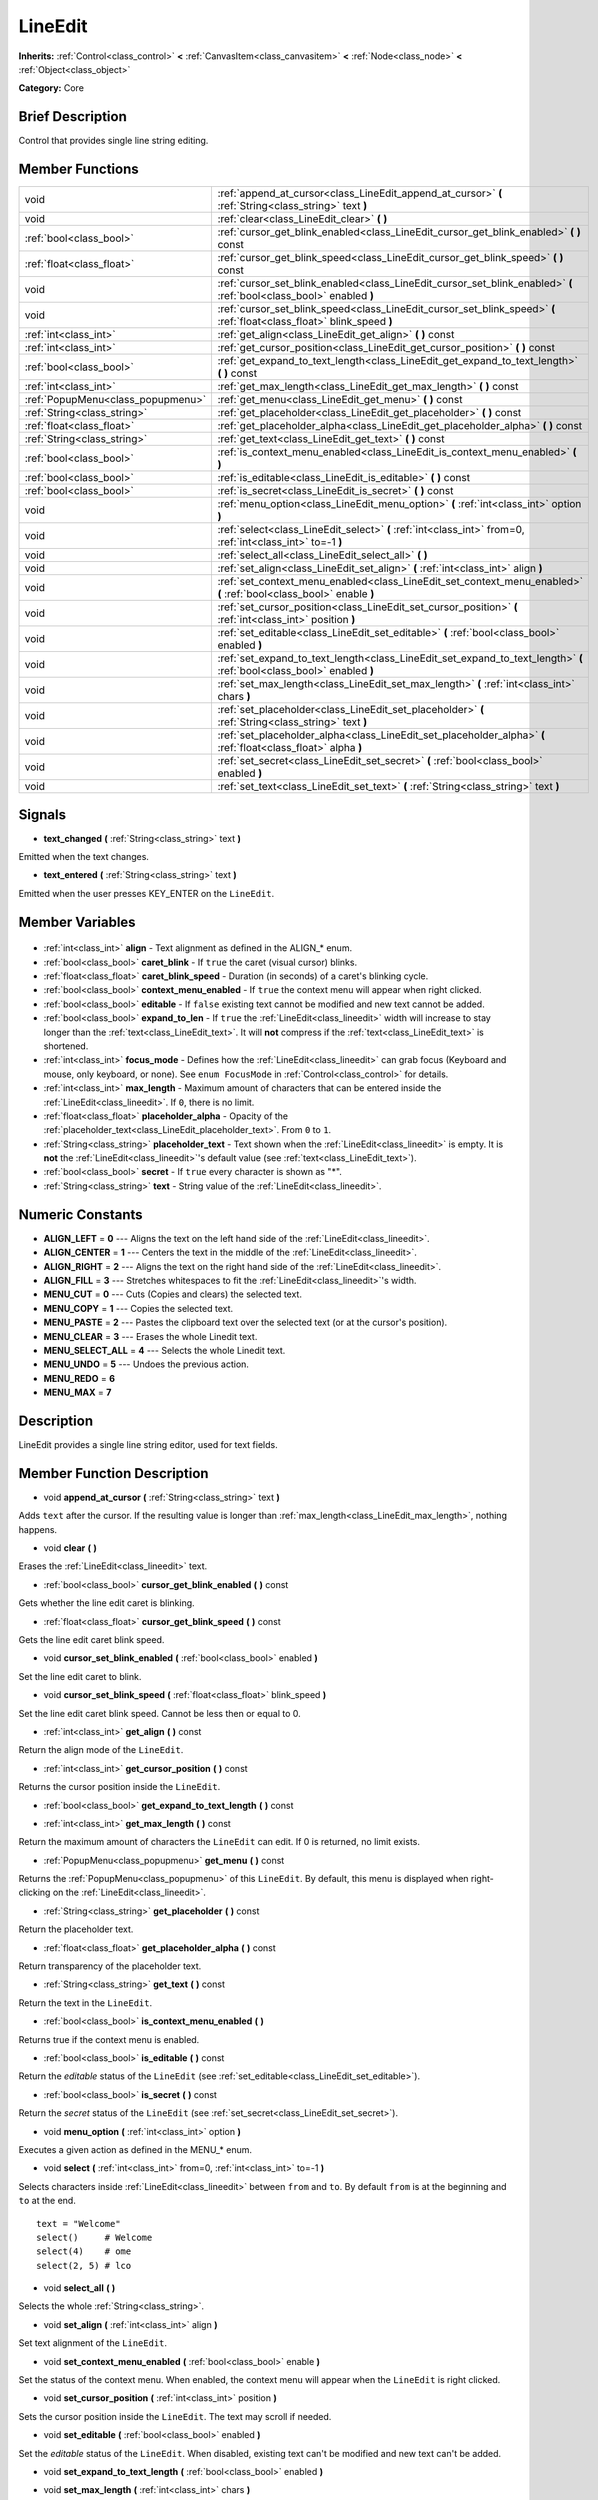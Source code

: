 .. Generated automatically by doc/tools/makerst.py in Godot's source tree.
.. DO NOT EDIT THIS FILE, but the LineEdit.xml source instead.
.. The source is found in doc/classes or modules/<name>/doc_classes.

.. _class_LineEdit:

LineEdit
========

**Inherits:** :ref:`Control<class_control>` **<** :ref:`CanvasItem<class_canvasitem>` **<** :ref:`Node<class_node>` **<** :ref:`Object<class_object>`

**Category:** Core

Brief Description
-----------------

Control that provides single line string editing.

Member Functions
----------------

+------------------------------------+------------------------------------------------------------------------------------------------------------------------+
| void                               | :ref:`append_at_cursor<class_LineEdit_append_at_cursor>` **(** :ref:`String<class_string>` text **)**                  |
+------------------------------------+------------------------------------------------------------------------------------------------------------------------+
| void                               | :ref:`clear<class_LineEdit_clear>` **(** **)**                                                                         |
+------------------------------------+------------------------------------------------------------------------------------------------------------------------+
| :ref:`bool<class_bool>`            | :ref:`cursor_get_blink_enabled<class_LineEdit_cursor_get_blink_enabled>` **(** **)** const                             |
+------------------------------------+------------------------------------------------------------------------------------------------------------------------+
| :ref:`float<class_float>`          | :ref:`cursor_get_blink_speed<class_LineEdit_cursor_get_blink_speed>` **(** **)** const                                 |
+------------------------------------+------------------------------------------------------------------------------------------------------------------------+
| void                               | :ref:`cursor_set_blink_enabled<class_LineEdit_cursor_set_blink_enabled>` **(** :ref:`bool<class_bool>` enabled **)**   |
+------------------------------------+------------------------------------------------------------------------------------------------------------------------+
| void                               | :ref:`cursor_set_blink_speed<class_LineEdit_cursor_set_blink_speed>` **(** :ref:`float<class_float>` blink_speed **)** |
+------------------------------------+------------------------------------------------------------------------------------------------------------------------+
| :ref:`int<class_int>`              | :ref:`get_align<class_LineEdit_get_align>` **(** **)** const                                                           |
+------------------------------------+------------------------------------------------------------------------------------------------------------------------+
| :ref:`int<class_int>`              | :ref:`get_cursor_position<class_LineEdit_get_cursor_position>` **(** **)** const                                       |
+------------------------------------+------------------------------------------------------------------------------------------------------------------------+
| :ref:`bool<class_bool>`            | :ref:`get_expand_to_text_length<class_LineEdit_get_expand_to_text_length>` **(** **)** const                           |
+------------------------------------+------------------------------------------------------------------------------------------------------------------------+
| :ref:`int<class_int>`              | :ref:`get_max_length<class_LineEdit_get_max_length>` **(** **)** const                                                 |
+------------------------------------+------------------------------------------------------------------------------------------------------------------------+
| :ref:`PopupMenu<class_popupmenu>`  | :ref:`get_menu<class_LineEdit_get_menu>` **(** **)** const                                                             |
+------------------------------------+------------------------------------------------------------------------------------------------------------------------+
| :ref:`String<class_string>`        | :ref:`get_placeholder<class_LineEdit_get_placeholder>` **(** **)** const                                               |
+------------------------------------+------------------------------------------------------------------------------------------------------------------------+
| :ref:`float<class_float>`          | :ref:`get_placeholder_alpha<class_LineEdit_get_placeholder_alpha>` **(** **)** const                                   |
+------------------------------------+------------------------------------------------------------------------------------------------------------------------+
| :ref:`String<class_string>`        | :ref:`get_text<class_LineEdit_get_text>` **(** **)** const                                                             |
+------------------------------------+------------------------------------------------------------------------------------------------------------------------+
| :ref:`bool<class_bool>`            | :ref:`is_context_menu_enabled<class_LineEdit_is_context_menu_enabled>` **(** **)**                                     |
+------------------------------------+------------------------------------------------------------------------------------------------------------------------+
| :ref:`bool<class_bool>`            | :ref:`is_editable<class_LineEdit_is_editable>` **(** **)** const                                                       |
+------------------------------------+------------------------------------------------------------------------------------------------------------------------+
| :ref:`bool<class_bool>`            | :ref:`is_secret<class_LineEdit_is_secret>` **(** **)** const                                                           |
+------------------------------------+------------------------------------------------------------------------------------------------------------------------+
| void                               | :ref:`menu_option<class_LineEdit_menu_option>` **(** :ref:`int<class_int>` option **)**                                |
+------------------------------------+------------------------------------------------------------------------------------------------------------------------+
| void                               | :ref:`select<class_LineEdit_select>` **(** :ref:`int<class_int>` from=0, :ref:`int<class_int>` to=-1 **)**             |
+------------------------------------+------------------------------------------------------------------------------------------------------------------------+
| void                               | :ref:`select_all<class_LineEdit_select_all>` **(** **)**                                                               |
+------------------------------------+------------------------------------------------------------------------------------------------------------------------+
| void                               | :ref:`set_align<class_LineEdit_set_align>` **(** :ref:`int<class_int>` align **)**                                     |
+------------------------------------+------------------------------------------------------------------------------------------------------------------------+
| void                               | :ref:`set_context_menu_enabled<class_LineEdit_set_context_menu_enabled>` **(** :ref:`bool<class_bool>` enable **)**    |
+------------------------------------+------------------------------------------------------------------------------------------------------------------------+
| void                               | :ref:`set_cursor_position<class_LineEdit_set_cursor_position>` **(** :ref:`int<class_int>` position **)**              |
+------------------------------------+------------------------------------------------------------------------------------------------------------------------+
| void                               | :ref:`set_editable<class_LineEdit_set_editable>` **(** :ref:`bool<class_bool>` enabled **)**                           |
+------------------------------------+------------------------------------------------------------------------------------------------------------------------+
| void                               | :ref:`set_expand_to_text_length<class_LineEdit_set_expand_to_text_length>` **(** :ref:`bool<class_bool>` enabled **)** |
+------------------------------------+------------------------------------------------------------------------------------------------------------------------+
| void                               | :ref:`set_max_length<class_LineEdit_set_max_length>` **(** :ref:`int<class_int>` chars **)**                           |
+------------------------------------+------------------------------------------------------------------------------------------------------------------------+
| void                               | :ref:`set_placeholder<class_LineEdit_set_placeholder>` **(** :ref:`String<class_string>` text **)**                    |
+------------------------------------+------------------------------------------------------------------------------------------------------------------------+
| void                               | :ref:`set_placeholder_alpha<class_LineEdit_set_placeholder_alpha>` **(** :ref:`float<class_float>` alpha **)**         |
+------------------------------------+------------------------------------------------------------------------------------------------------------------------+
| void                               | :ref:`set_secret<class_LineEdit_set_secret>` **(** :ref:`bool<class_bool>` enabled **)**                               |
+------------------------------------+------------------------------------------------------------------------------------------------------------------------+
| void                               | :ref:`set_text<class_LineEdit_set_text>` **(** :ref:`String<class_string>` text **)**                                  |
+------------------------------------+------------------------------------------------------------------------------------------------------------------------+

Signals
-------

.. _class_LineEdit_text_changed:

- **text_changed** **(** :ref:`String<class_string>` text **)**

Emitted when the text changes.

.. _class_LineEdit_text_entered:

- **text_entered** **(** :ref:`String<class_string>` text **)**

Emitted when the user presses KEY_ENTER on the ``LineEdit``.


Member Variables
----------------

  .. _class_LineEdit_align:

- :ref:`int<class_int>` **align** - Text alignment as defined in the ALIGN\_\* enum.

  .. _class_LineEdit_caret_blink:

- :ref:`bool<class_bool>` **caret_blink** - If ``true`` the caret (visual cursor) blinks.

  .. _class_LineEdit_caret_blink_speed:

- :ref:`float<class_float>` **caret_blink_speed** - Duration (in seconds) of a caret's blinking cycle.

  .. _class_LineEdit_context_menu_enabled:

- :ref:`bool<class_bool>` **context_menu_enabled** - If ``true`` the context menu will appear when right clicked.

  .. _class_LineEdit_editable:

- :ref:`bool<class_bool>` **editable** - If ``false`` existing text cannot be modified and new text cannot be added.

  .. _class_LineEdit_expand_to_len:

- :ref:`bool<class_bool>` **expand_to_len** - If ``true`` the :ref:`LineEdit<class_lineedit>` width will increase to stay longer than the :ref:`text<class_LineEdit_text>`. It will **not** compress if the :ref:`text<class_LineEdit_text>` is shortened.

  .. _class_LineEdit_focus_mode:

- :ref:`int<class_int>` **focus_mode** - Defines how the :ref:`LineEdit<class_lineedit>` can grab focus (Keyboard and mouse, only keyboard, or none). See ``enum FocusMode`` in :ref:`Control<class_control>` for details.

  .. _class_LineEdit_max_length:

- :ref:`int<class_int>` **max_length** - Maximum amount of characters that can be entered inside the :ref:`LineEdit<class_lineedit>`. If ``0``, there is no limit.

  .. _class_LineEdit_placeholder_alpha:

- :ref:`float<class_float>` **placeholder_alpha** - Opacity of the :ref:`placeholder_text<class_LineEdit_placeholder_text>`. From ``0`` to ``1``.

  .. _class_LineEdit_placeholder_text:

- :ref:`String<class_string>` **placeholder_text** - Text shown when the :ref:`LineEdit<class_lineedit>` is empty. It is **not** the :ref:`LineEdit<class_lineedit>`'s default value (see :ref:`text<class_LineEdit_text>`).

  .. _class_LineEdit_secret:

- :ref:`bool<class_bool>` **secret** - If ``true`` every character is shown as "\*".

  .. _class_LineEdit_text:

- :ref:`String<class_string>` **text** - String value of the :ref:`LineEdit<class_lineedit>`.


Numeric Constants
-----------------

- **ALIGN_LEFT** = **0** --- Aligns the text on the left hand side of the :ref:`LineEdit<class_lineedit>`.
- **ALIGN_CENTER** = **1** --- Centers the text in the middle of the :ref:`LineEdit<class_lineedit>`.
- **ALIGN_RIGHT** = **2** --- Aligns the text on the right hand side of the :ref:`LineEdit<class_lineedit>`.
- **ALIGN_FILL** = **3** --- Stretches whitespaces to fit the :ref:`LineEdit<class_lineedit>`'s width.
- **MENU_CUT** = **0** --- Cuts (Copies and clears) the selected text.
- **MENU_COPY** = **1** --- Copies the selected text.
- **MENU_PASTE** = **2** --- Pastes the clipboard text over the selected text (or at the cursor's position).
- **MENU_CLEAR** = **3** --- Erases the whole Linedit text.
- **MENU_SELECT_ALL** = **4** --- Selects the whole Linedit text.
- **MENU_UNDO** = **5** --- Undoes the previous action.
- **MENU_REDO** = **6**
- **MENU_MAX** = **7**

Description
-----------

LineEdit provides a single line string editor, used for text fields.

Member Function Description
---------------------------

.. _class_LineEdit_append_at_cursor:

- void **append_at_cursor** **(** :ref:`String<class_string>` text **)**

Adds ``text`` after the cursor. If the resulting value is longer than :ref:`max_length<class_LineEdit_max_length>`, nothing happens.

.. _class_LineEdit_clear:

- void **clear** **(** **)**

Erases the :ref:`LineEdit<class_lineedit>` text.

.. _class_LineEdit_cursor_get_blink_enabled:

- :ref:`bool<class_bool>` **cursor_get_blink_enabled** **(** **)** const

Gets whether the line edit caret is blinking.

.. _class_LineEdit_cursor_get_blink_speed:

- :ref:`float<class_float>` **cursor_get_blink_speed** **(** **)** const

Gets the line edit caret blink speed.

.. _class_LineEdit_cursor_set_blink_enabled:

- void **cursor_set_blink_enabled** **(** :ref:`bool<class_bool>` enabled **)**

Set the line edit caret to blink.

.. _class_LineEdit_cursor_set_blink_speed:

- void **cursor_set_blink_speed** **(** :ref:`float<class_float>` blink_speed **)**

Set the line edit caret blink speed. Cannot be less then or equal to 0.

.. _class_LineEdit_get_align:

- :ref:`int<class_int>` **get_align** **(** **)** const

Return the align mode of the ``LineEdit``.

.. _class_LineEdit_get_cursor_position:

- :ref:`int<class_int>` **get_cursor_position** **(** **)** const

Returns the cursor position inside the ``LineEdit``.

.. _class_LineEdit_get_expand_to_text_length:

- :ref:`bool<class_bool>` **get_expand_to_text_length** **(** **)** const

.. _class_LineEdit_get_max_length:

- :ref:`int<class_int>` **get_max_length** **(** **)** const

Return the maximum amount of characters the ``LineEdit`` can edit. If 0 is returned, no limit exists.

.. _class_LineEdit_get_menu:

- :ref:`PopupMenu<class_popupmenu>` **get_menu** **(** **)** const

Returns the :ref:`PopupMenu<class_popupmenu>` of this ``LineEdit``. By default, this menu is displayed when right-clicking on the :ref:`LineEdit<class_lineedit>`.

.. _class_LineEdit_get_placeholder:

- :ref:`String<class_string>` **get_placeholder** **(** **)** const

Return the placeholder text.

.. _class_LineEdit_get_placeholder_alpha:

- :ref:`float<class_float>` **get_placeholder_alpha** **(** **)** const

Return transparency of the placeholder text.

.. _class_LineEdit_get_text:

- :ref:`String<class_string>` **get_text** **(** **)** const

Return the text in the ``LineEdit``.

.. _class_LineEdit_is_context_menu_enabled:

- :ref:`bool<class_bool>` **is_context_menu_enabled** **(** **)**

Returns true if the context menu is enabled.

.. _class_LineEdit_is_editable:

- :ref:`bool<class_bool>` **is_editable** **(** **)** const

Return the *editable* status of the ``LineEdit`` (see :ref:`set_editable<class_LineEdit_set_editable>`).

.. _class_LineEdit_is_secret:

- :ref:`bool<class_bool>` **is_secret** **(** **)** const

Return the *secret* status of the ``LineEdit`` (see :ref:`set_secret<class_LineEdit_set_secret>`).

.. _class_LineEdit_menu_option:

- void **menu_option** **(** :ref:`int<class_int>` option **)**

Executes a given action as defined in the MENU\_\* enum.

.. _class_LineEdit_select:

- void **select** **(** :ref:`int<class_int>` from=0, :ref:`int<class_int>` to=-1 **)**

Selects characters inside :ref:`LineEdit<class_lineedit>` between ``from`` and ``to``. By default ``from`` is at the beginning and ``to`` at the end.

::

    text = "Welcome"
    select()     # Welcome
    select(4)    # ome
    select(2, 5) # lco

.. _class_LineEdit_select_all:

- void **select_all** **(** **)**

Selects the whole :ref:`String<class_string>`.

.. _class_LineEdit_set_align:

- void **set_align** **(** :ref:`int<class_int>` align **)**

Set text alignment of the ``LineEdit``.

.. _class_LineEdit_set_context_menu_enabled:

- void **set_context_menu_enabled** **(** :ref:`bool<class_bool>` enable **)**

Set the status of the context menu. When enabled, the context menu will appear when the ``LineEdit`` is right clicked.

.. _class_LineEdit_set_cursor_position:

- void **set_cursor_position** **(** :ref:`int<class_int>` position **)**

Sets the cursor position inside the ``LineEdit``. The text may scroll if needed.

.. _class_LineEdit_set_editable:

- void **set_editable** **(** :ref:`bool<class_bool>` enabled **)**

Set the *editable* status of the ``LineEdit``. When disabled, existing text can't be modified and new text can't be added.

.. _class_LineEdit_set_expand_to_text_length:

- void **set_expand_to_text_length** **(** :ref:`bool<class_bool>` enabled **)**

.. _class_LineEdit_set_max_length:

- void **set_max_length** **(** :ref:`int<class_int>` chars **)**

Set the maximum amount of characters the ``LineEdit`` can edit, and cropping existing text in case it exceeds that limit. Setting 0 removes the limit.

.. _class_LineEdit_set_placeholder:

- void **set_placeholder** **(** :ref:`String<class_string>` text **)**

Set the placeholder text.

.. _class_LineEdit_set_placeholder_alpha:

- void **set_placeholder_alpha** **(** :ref:`float<class_float>` alpha **)**

Set transparency of the placeholder text.

.. _class_LineEdit_set_secret:

- void **set_secret** **(** :ref:`bool<class_bool>` enabled **)**

Set the *secret* status of the ``LineEdit``. When enabled, every character is displayed as "\*".

.. _class_LineEdit_set_text:

- void **set_text** **(** :ref:`String<class_string>` text **)**

Set the text in the ``LineEdit``, clearing the existing one and the selection.


